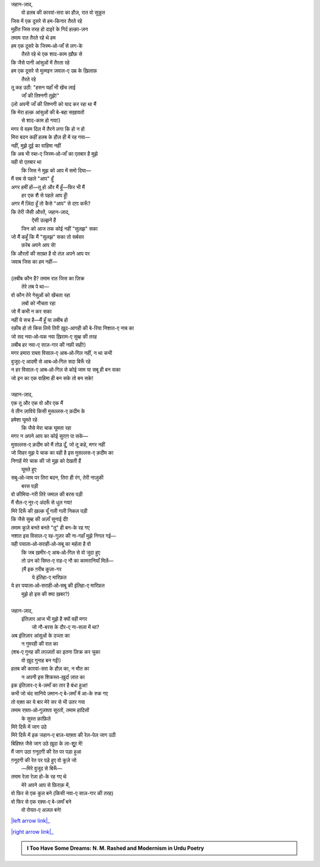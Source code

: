 .. title: §28ـ हसन कूज़ा-गर ३
.. slug: itoohavesomedreams/poem_28
.. date: 2016-02-04 19:53:35 UTC
.. tags: poem itoohavesomedreams rashid
.. link: 
.. description: Devanagari version of "Ḥasan kūzah-gar 3"
.. type: text



| जहान-ज़ाद,
|     वो हलब की कारवां-सरा का हौज़, रात वो सुकूत
| जिस में एक दूसरे से हम-किनार तैरते रहे
| मुहीत जिस तरह हो दाइरे के गिर्द हल्क़ा-ज़न
| तमाम रात तैरते रहे थे हम
| हम एक दूसरे के जिस्म‐ओ‐जाँ से लग-के
|         तैरते रहे थे एक शाद-काम ख़ौफ़ से
| कि जैसे पानी आंसुओं में तैरता रहे
| हम एक दूसरे से मुत्मइन ज़वाल-ए उम्र के ख़िलाफ़
|             तैरते रहे
| तू कह उठी: "हसन यहाँ भी खेंच लाई
|             जाँ की तिश्नगी तुझे!"
| (लो अपनी जाँ की तिश्नगी को याद कर रहा था मैं
| कि मेरा हल्क़ आंसुओं की बे-बहा सख़ावतों
|             से शाद-काम हो गया!)
| मगर ये वहम दिल में तैरने लगा कि हो न हो
| मिरा बदन कहीं हलब के हौज़ ही में रह गया—
| नहीं, मुझे दूई का वाहिमा नहीं
| कि अब भी रब्त-ए जिस्म‐ओ‐जाँ का एतबार है मुझे
| यही वो एतबार था
|     कि जिस ने मुझ को आप में समो दिया—
| मैं सब से पहले "आप" हूँ
| अगर हमीं हों—तू हो और मैं हूँ—फिर भी मैं
|         हर एक शै से पहले आप हूँ!
| अगर मैं ज़िंदा हूँ तो कैसे "आप" से दग़ा करूँ?
| कि तेरी जैसी औरतें, जहान-ज़ाद,
|         ऐसी उल्झनें हैं
|     जिन को आज तक कोई नहीं "सुलझ" सका
| जो मैं कहूँ कि मैं "सुलझ" सका तो सर्बसर
|                 फ़रेब अपने आप से!
| कि औरतों की साख़्त है वो तंज़ अपने आप पर
| जवाब जिस का हम नहीं—
| 
| (लबीब कौन है? तमाम रात जिस का ज़िक्र
|             तेरे लब पे था—
| वो कौन तेरे गेसुओं को खेंचता रहा
|                 लबों को नौचता रहा
| जो मैं कभी न कर सका
| नहीं ये सच है—मैं हूँ या लबीब हो
| रक़ीब हो तो किस लिये तिरी ख़ुद-आगही की बे-रिया निशात-ए नाब का
| जो सद नवा‐ओ‐यक नवा ख़िराम-ए सुब्ह की तरह
| लबीब हर नवा-ए साज़-गार की नफ़ी सही!)
| मगर हमारा राब्ता विसाल-ए आब‐ओ‐गिल नहीं, न था कभी
| वुजूद-ए आदमी से आब‐ओ‐गिल सदा बिरूँ रहे
| न हर विसाल-ए आब‐ओ‐गिल से कोई जाम या सबू ही बन सका
| जो इन का एक वाहिमा ही बन सके तो बन सके!
| 
| जहान-ज़ाद,
| एक तू और एक वो और एक मैं
| ये तीन ज़ाविये किसी मुसल्लस-ए क़दीम के
| हमेशा घूमते रहे
|     कि जैसे मेरा चाक घूमता रहा
| मगर न अपने आप का कोई सुराग़ पा सके—
| मुसल्लस-ए क़दीम को मैं तोड़ दूँ, जो तू कहे, मगर नहीं
| जो सिहर मुझ पे चाक का वही है इस मुसल्लस-ए क़दीम का
| निगाहें मेरे चाक की जो मुझ को देखती हैं
|                 घूमते हुए
| सबू‐ओ‐जाम पर तिरा बदन, तिरा ही रंग, तेरी नाज़ुकी
|                     बरस पड़ी
| वो कीमिया-गरी तिरे जमाल की बरस पड़ी
| मैं सैल-ए नूर-ए अंदरूँ से धुल गया!
| मिरे दिरूँ की ख़ल्क़ यूँ गली गली निकल पड़ी
| कि जैसे सुब्ह की अज़ाँ सुनाई दी!
| तमाम कूज़े बनते बनते "तू" ही बन-के रह गए
| नशात इस विसाल-ए रह-गुज़र की ना-गहाँ मुझे निगल गई—
| यही पयाला‐ओ‐सराही‐ओ‐सबू का मर्हला है वो
|     कि जब ख़मीर-ए आब‐ओ‐गिल से वो जुदा हुए
|     तो उन को सिम्त-ए राह-ए नौ का कामरानियाँ मिलें—
|     (मैं इक ग़रीब कूज़ा-गर
|                 ये इंतिहा-ए मारिफ़त
| ये हर पयाला‐ओ‐सराही‐ओ‐सबू की इंतिहा-ए मारिफ़त
|             मुझे हो इस की क्या ख़बर?)
| 
| जहान-ज़ाद,
|     इंतिज़ार आज भी मुझे है क्यों वही मगर
|         जो नौ-बरस के दौर-ए ना-सज़ा में था?
| अब इंतिज़ार आंसुओं के दज्ला का
|             न गुमरही की रात का
| (शब-ए गुनह की लज़्ज़तों का इतना ज़िक्र कर चुका
|             वो ख़ुद गुनाह बन गईं!)
| हलब की कारवां-सरा के हौज़ का, न मौत का
|     न अपनी इस शिकस्त-ख़ुर्दा ज़ात का
| इक इंतिज़ार-ए बे-ज़माँ का तार है बंधा हुआ!
| कभी जो चंद सानिये ज़मान-ए बे-ज़माँ में आ-के रुक गए
| तो वक़्त का ये बार मेरे सर से भी उतर गया
| तमाम रफ़्ता‐ओ‐गुज़श्ता सूरतों, तमाम हादिसों
|             के सुस्त क़ाफ़िले
| मिरे दिरूँ में जाग उठे
| मिरे दिरूँ में इक जहान-ए बाज़-याफ़्ता की रेल-पेल जाग उठी
| बिहिश्त जैसे जाग उठे ख़ुदा के ला-शुूर में!
| मैं जाग उठा ग़नूदगी की रेत पर पड़ा हुआ
| ग़नूदगी की रेत पर पड़े हुए वो कूज़े जो
|         —मिरे वुजूद से बिरूँ—
| तमाम रेज़ा रेज़ा हो-के रह गए थे
|     मेरे अपने आप से फ़िराक़ में,
| वो फिर से एक कुल बने (किसी नवा-ए साज़-गार की तरह)
| वो फिर से एक रक़्स-ए बे-ज़माँ बने
|             वो रोयत-ए अज़ल बने!

|left arrow link|_

|right arrow link|_



.. |left arrow link| replace:: :emoji:`arrow_left` §27. हसन कूज़ा-गर २ 
.. _left arrow link: /hi/itoohavesomedreams/poem_27

.. |right arrow link| replace::  §29. हसन कूज़ा-गर ४ :emoji:`arrow_right` 
.. _right arrow link: /hi/itoohavesomedreams/poem_29

.. admonition:: I Too Have Some Dreams: N. M. Rashed and Modernism in Urdu Poetry


  .. link_figure:: /itoohavesomedreams/
        :title: I Too Have Some Dreams Resource Page
        :class: link-figure
        :image_url: /galleries/i2havesomedreams/i2havesomedreams-small.jpg
        
.. _جمیل نوری نستعلیق فانٹ: http://ur.lmgtfy.com/?q=Jameel+Noori+nastaleeq
 

